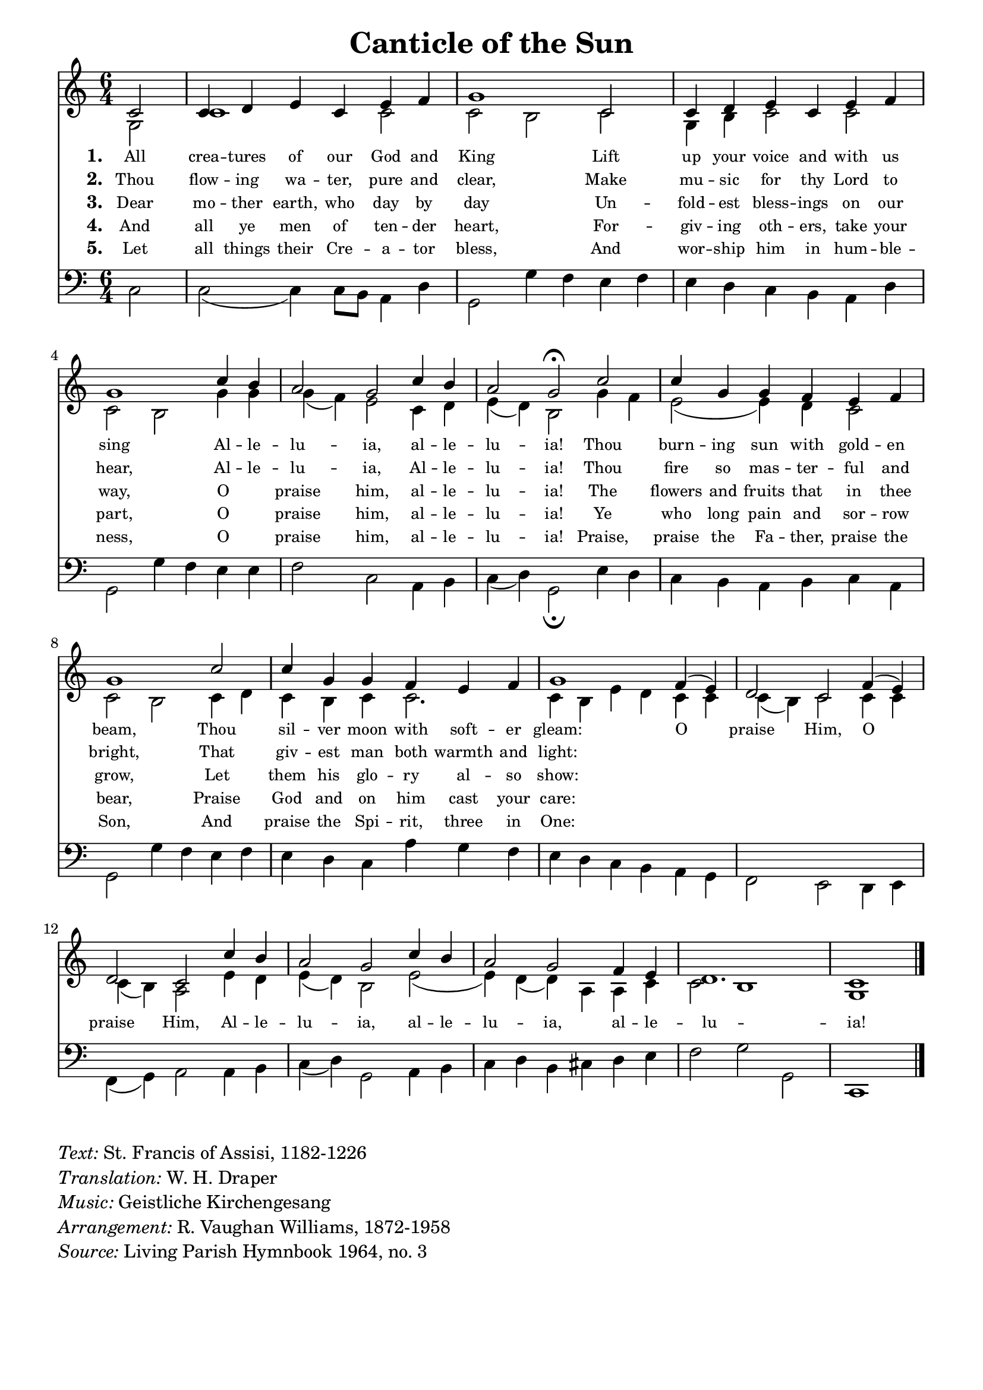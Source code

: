 % ŵ (UTF-8 test character: double-u circumflex)
% “ = 0147 (left formatted quote)
% ” = 0148 (right formatted quote)
% — = 0151 (dash)
% – = 0150 (shorter dash)
% © = 0169 (copyright symbol)
% ® = 0174 (registered copyright symbol)
% ⌜ = u231C
% ⌝ = u231D

\version "2.10.33"
#(ly:set-option 'point-and-click #f)

\paper
{
    indent = 0.0
    line-width = 185 \mm
    %between-system-space = 0.1 \mm
    %between-system-padding = #1
    %ragged-bottom = ##t
    %top-margin = 0.1 \mm
    %bottom-margin = 0.1 \mm
    %foot-separation = 0.1 \mm
    %head-separation = 0.1 \mm
    %before-title-space = 0.1 \mm
    %between-title-space = 0.1 \mm
    %after-title-space = 0.1 \mm
    %paper-height = 32 \cm
    %print-page-number = ##t
    %print-first-page-number = ##t
    %ragged-last-bottom
    %horizontal-shift
    %system-count
    %left-margin
    %paper-width
    %printallheaders
    %systemSeparatorMarkup
}

\header
{
    %dedication = ""
    title = "Canticle of the Sun"
    %subtitle = ""
    %subsubtitle = ""
    % poet = \markup{ \italic Text: }
    % composer = \markup{ \italic Music: }
    %meter = ""
    %opus = ""
    %arranger = ""
    %instrument = ""
    %piece = \markup{\null \null \null \null \null \null \null \null \null \null \null \null \null \italic Slowly \null \null \null \null \null \note #"4" #1.0 = 70-100}
    %breakbefore
    %copyright = ""
    tagline = ""
}


global =
{
    %\override Staff.TimeSignature #'style = #'()
    \time 6/4
    \key d \major
    \override Rest #'direction = #'0
    \override MultiMeasureRest #'staff-position = #0
}

sopWords = \lyricmode
{
    \override Score . LyricText #'font-size = #-1
    \override Score . LyricHyphen #'minimum-distance = #1
    \override Score . LyricSpace #'minimum-distance = #0.8
    % \override Score . LyricText #'font-name = #"Gentium"
    % \override Score . LyricText #'self-alignment-X = #-1
    \set stanza = "1. "
       All crea -- tures of our God and King
      Lift up your voice and with us sing
      Al -- le -- lu -- ia, al -- le -- lu -- ia!
      Thou burn -- ing sun with gold -- en beam,
      Thou sil -- ver moon with soft -- er gleam:
      O praise Him, O praise Him,
      Al -- le -- lu -- ia, al -- le -- lu -- ia,
      al -- le -- lu -- ia!
   %\set vocalName = "Men/Women/Unison/SATB"
}
sopWordsTwo = \lyricmode
{
   \set stanza = "2. "
 Thou flow -- ing wa -- ter, pure and clear,
Make mu -- sic for thy Lord to hear,
Al -- le -- lu -- ia, Al -- le -- lu -- ia!
Thou fire so mas -- ter -- ful and bright,
That giv -- est man both warmth and light:
%O praise him, O praise him,
%Al -- le -- lu -- ia, al -- le -- lu -- ia, al -- le -- lu -- ia.
}
sopWordsThree = \lyricmode
{
    \set stanza = "3. "
Dear mo -- ther earth, who day by day
Un -- fold -- est bless -- ings on our way,
O _ praise him, al -- le -- lu -- ia!
The flowers and fruits that in thee grow,
Let them his glo -- ry al -- so show:
%O praise him, O praise him,
%Al -- le -- lu -- ia, al -- le -- lu -- ia, al -- le -- lu -- ia.
}
sopWordsFour = \lyricmode
{
    \set stanza = "4. "
And all ye men of ten -- der heart,
For -- giv -- ing oth -- ers, take your part,
O _ praise him, al -- le -- lu -- ia!
Ye who long pain and sor -- row bear,
Praise God and on him cast your care:
%O praise him, O praise him,
%Al -- le -- lu -- ia, al -- le -- lu -- ia, al -- le -- lu -- ia.
}
sopWordsFive = \lyricmode
{
    \set stanza = "5. "
Let all things their Cre -- a -- tor bless,
And wor -- ship him in hum -- ble -- ness,
O _ praise him, al -- le -- lu -- ia!
Praise, praise the Fa -- ther, praise the Son,
And praise the Spi -- rit, three in One:
%O praise him, O praise him,
%Al -- le -- lu -- ia, al -- le -- lu -- ia, al -- le -- lu -- ia.
}
sopWordsSix = \lyricmode
{
    \set stanza = "6. "
}
sopWordsSeven = \lyricmode
{
    \set stanza = "7. "
}
altoWords = \lyricmode
{

}
tenorWords = \lyricmode
{

}
bassWords = \lyricmode
{

}

\score
{
    \transpose d c
    <<
	\new Staff
	<<
	    %\set Score.midiInstrument = "Orchestral Strings"
	    %\set Score.midiInstrument = "Choir Aahs"
	    \new Voice = "sopranos"
	    \relative c' {
		\voiceOne
		\global
		%\override Score.MetronomeMark #'transparent = ##t
		\override Score.MetronomeMark #'stencil = ##f
		\tempo 4 = 120
          \partial 2
        d2 d4 e fis d fis g a1 d,2 d4 e fis d fis g a1 
        d4 cis b2 a2 d4 cis b2 a\fermata 
        d2 d4 a a g fis g a1 d2 d4 a a g fis g a1 
        g4( fis) e2 d g4( fis) e2 d d'4 cis b2 a d4 cis b2 a g4 fis e1. d1 
		\bar "|."
	    }

	    \new Voice = "altos"
	    \relative c' {
		\voiceTwo
        a2 d1 d2 d cis d a4 cis d2 d d cis
        a'4 a a( g) fis2 d4 e fis( e) cis2
        a'4 g fis2( fis4) e d2 d2 cis d4 e d cis d d2. d4 cis fis e
        d4 d d( cis) d2 d4 d d( cis) b2 fis'4 e fis( e) cis2 fis2( fis4) e( e) b b d d2 cis1 a1

	    }

	    \new Lyrics = sopranos { s1 }
	    \new Lyrics = sopranosTwo { s1 }
	    \new Lyrics = sopranosThree { s1 }
	    \new Lyrics = sopranosFour { s1 }
	    \new Lyrics = sopranosFive { s1 }
	    %\new Lyrics = sopranosSix { s1 }
	    %\new Lyrics = sopranosSeven { s1 }
	    %\new Lyrics = altos { s1 }
	    %\new Lyrics = tenors { s1 }
	    %\new Lyrics = basses { s1 }
	>>


	\new Staff
	<<
	    \clef bass
	    \new Voice = "tenors"
	    {
		\voiceThree
		\global
	    }

	    \new Voice = "basses"
	    \relative c {
		\voiceFour
       d2 d2( d4) d8[ cis] b4 e4 a,2 a'4 g fis g fis e d cis b e a,2 a'4 g
       fis4 fis g2 d b4 cis d( e) a,2\fermata
       fis'4 e d cis b cis d b a2 a'4 g fis g fis e d b' a g fis e d cis
       b4 a g2 fis e4 fis g( a) b2 b4 cis d( e) a,2 b4 cis d e cis dis e fis g2 a a, d,1 

	    }
	>>
	\context Lyrics = sopranos \lyricsto sopranos \sopWords
	\context Lyrics = sopranosTwo \lyricsto sopranos \sopWordsTwo
	\context Lyrics = sopranosThree \lyricsto sopranos \sopWordsThree
	\context Lyrics = sopranosFour \lyricsto sopranos \sopWordsFour
	\context Lyrics = sopranosFive \lyricsto sopranos \sopWordsFive
	%\context Lyrics = sopranosSix \lyricsto sopranos \sopWordsSix
	%\context Lyrics = sopranosSeven \lyricsto sopranos \sopWordsSeven
	%\context Lyrics = altos \lyricsto altos \altoWords
	%\context Lyrics = tenors \lyricsto tenors \tenorWords
	%\context Lyrics = basses \lyricsto basses \bassWords
    >>
	
    \midi { }
    \layout
    {	
	\context
	{
	    \Lyrics
	    \override VerticalAxisGroup #'minimum-Y-extent = #'(0 . 0)
	}
    }
}

\markup
{
    \column
    {
	\line{\italic Text: St. Francis of Assisi, 1182-1226}
        \line{\italic Translation: W. H. Draper}
	\line{\italic Music: Geistliche Kirchengesang}
	\line{\italic Arrangement: R. Vaughan Williams, 1872-1958}
	%\line{\italic {Words and Music:} }
	%\line{\italic {Tune Name:} }
	%\line{\italic {Poetic Meter:} }
	\line{\italic Source: Living Parish Hymnbook 1964, no. 3}
    }
}
